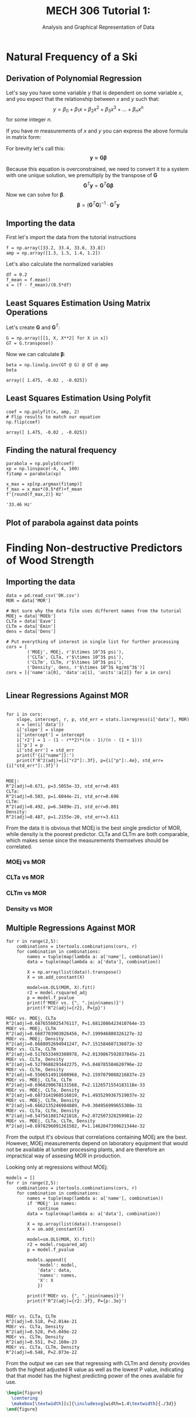 #+TITLE: MECH 306 Tutorial 1:
#+SUBTITLE: Analysis and Graphical Representation of Data

#+LATEX_HEADER: \definecolor{bg}{rgb}{0.95,0.95,0.95}
#+LATEX_HEADER: \setminted{frame=single,bgcolor=bg,samepage=true}
#+LATEX_HEADER: \makeatletter
#+LATEX_HEADER: \AtBeginEnvironment{minted}{\dontdofcolorbox}
#+LATEX_HEADER: \def\dontdofcolorbox{\renewcommand\fcolorbox[4][]{##4}}
#+LATEX_HEADER: \makeatother
#+LATEX_HEADER: \setlength{\parindent}{0pt}
#+LATEX_HEADER: \usepackage{float}
#+LATEX_HEADER: \usepackage{svg}
#+LATEX_HEADER: \usepackage{bm}

#+BEGIN_SRC ipython :session :exports none :results none
%matplotlib inline
%config InlineBackend.figure_format = 'svg'
import numpy as np
from scipy import stats
from matplotlib import pyplot as plt
from mpl_toolkits.mplot3d import Axes3D
import pandas as pd
import statsmodels.api as sm
import itertools
#+END_SRC
* Natural Frequency of a Ski
** Derivation of Polynomial Regression
Let's say you have some variable $y$ that is dependent on some variable $x$, and you expect that the relationship between $x$ and $y$ such that:
$$y = \beta_0 + \beta_1x + \beta_2x^2 + \beta_3x^3 + \ldots + \beta_nx^n$$
for some integer $n$.

If you have $m$ measurements of $x$ and $y$ you can express the above formula in matrix form:
\begin{align*}
\begin{bmatrix} y_1 \\ y_2 \\ y_3 \\ \vdots \\ y_m \end{bmatrix} &\approx
\begin{bmatrix}
\beta_0 + \beta_1x_1 + \beta_2x_1^2 + \beta_3x_1^3 + \ldots + \beta_nx_1^n \\
\beta_0 + \beta_1x_2 + \beta_2x_2^2 + \beta_3x_2^3 + \ldots + \beta_nx_2^n \\
\beta_0 + \beta_1x_3 + \beta_2x_3^2 + \beta_3x_3^3 + \ldots + \beta_nx_3^n \\
\vdots \\
\beta_0 + \beta_1x_m + \beta_2x_m^2 + \beta_3x_m^3 + \ldots + \beta_nx_m^n
\end{bmatrix} \\
&\approx
\begin{bmatrix}
1 & x_1 & x_1^2 & x_1^3 & \ldots & x_1^n \\
1 & x_2 & x_2^2 & x_2^3 & \ldots & x_2^n \\
1 & x_3 & x_3^2 & x_3^3 & \ldots & x_3^n \\
\multicolumn{6}{c}{$\vdots$} \\
1 & x_m & x_m^2 & x_m^3 & \ldots & x_m^n
\end{bmatrix}
\begin{bmatrix}
\beta_0 \\ \beta_1 \\ \beta_2 \\ \beta_3 \\ \vdots \\ \beta_n
\end{bmatrix}
\end{align*}
For brevity let's call this:
$$\mathbf{y} \approx \mathbf{G} \bm{\beta}$$

Because this equation is overconstrained, we need to convert it to a system with one unique solution, we premultiply by the transpose of $\mathbf{G}$
$$\mathbf{G}^T \mathbf{y} = \mathbf{G}^T \mathbf{G} \bm{\beta}$$
Now we can solve for $\bm{\beta}$.
$$\bm{\beta} = (\mathbf{G}^T \mathbf{G})^{-1} \cdot \mathbf{G}^T \mathbf{y}$$
** Importing the data
First let's import the data from the tutorial instructions
#+BEGIN_SRC ipython :session :exports code :results none
f = np.array([33.2, 33.4, 33.6, 33.8])
amp = np.array([1.3, 1.5, 1.4, 1.2])
#+END_SRC

Let's also calculate the normalized variables
#+BEGIN_SRC ipython :session :exports code :results none
df = 0.2
f_mean = f.mean()
x = (f - f_mean)/(0.5*df)
#+END_SRC
** Least Squares Estimation Using Matrix Operations
Let's create $\mathbf{G}$ and $\mathbf{G}^T$:
#+BEGIN_SRC ipython :session :exports code :results none
G = np.array([[1, X, X**2] for X in x])
GT = G.transpose()
#+END_SRC

Now we can calculate $\bm{\beta}$:
#+BEGIN_SRC ipython :session :exports both :results raw drawer
beta = np.linalg.inv(GT @ G) @ GT @ amp
beta
#+END_SRC

#+RESULTS:
:RESULTS:
# Out[49]:
: array([ 1.475, -0.02 , -0.025])
:END:
** Least Squares Estimation Using Polyfit
#+BEGIN_SRC ipython :session :exports both :results raw drawer
coef = np.polyfit(x, amp, 2)
# Flip results to match our equation
np.flip(coef)
#+END_SRC

#+RESULTS:
:RESULTS:
# Out[73]:
: array([ 1.475, -0.02 , -0.025])
:END:
** Finding the natural frequency
#+BEGIN_SRC ipython :session :exports both :results raw drawer
parabola = np.poly1d(coef)
xp = np.linspace(-4, 4, 100)
fitamp = parabola(xp)

x_max = xp[np.argmax(fitamp)]
f_max = x_max*(0.5*df)+f_mean
f'{round(f_max,2)} Hz'
#+END_SRC

#+RESULTS:
:RESULTS:
# Out[98]:
: '33.46 Hz'
:END:

** Plot of parabola against data points
#+BEGIN_SRC ipython :session :exports results :results raw drawer

plt.plot(xp, fitamp, c='r')

plt.scatter(x, amp)
plt.xlabel('Normalized frequency')
plt.ylabel('Amplitude/mm')
plt.show()

#+END_SRC

#+RESULTS:
:RESULTS:
# Out[89]:
[[file:./obipy-resources/DgDCZd.svg]]
:END:
* Finding Non-destructive Predictors of Wood Strength
** Importing the data
#+BEGIN_SRC ipython :session :exports code :results raw drawer
data = pd.read_csv('DK.csv')
MOR = data['MOR']

# Not sure why the data file uses different names from the tutorial
MOEj = data['MOEb']
CLTa = data['Eave']
CLTm = data['Emin']
dens = data['Dens']

# Put everything of interest in single list for further processing
cors = [
        ('MOEj', MOEj, r'$\times 10^3$ psi'),
        ('CLTa', CLTa, r'$\times 10^3$ psi'),
        ('CLTm', CLTm, r'$\times 10^3$ psi'),
        ('Density', dens, r'$\times 10^3$ kg/m$^3$')]
cors = [{'name':a[0], 'data':a[1], 'units':a[2]} for a in cors]

#+END_SRC

#+RESULTS:
:RESULTS:
# Out[307]:
:END:

** Linear Regressions Against MOR
#+BEGIN_SRC ipython :session :exports both :results output 

for i in cors:
    slope, intercept, r, p, std_err = stats.linregress(i['data'], MOR)
    n = len(i['data'])
    i['slope'] = slope
    i['intercept'] = intercept
    i['r2'] = 1 - (1 - r**2)*((n - 1)/(n - (1 + 1)))
    i['p'] = p
    i['std_err'] = std_err
    print(f'{i["name"]}:')
    print(f'R^2(adj)={i["r2"]:.3f}, p={i["p"]:.4e}, std_err={i["std_err"]:.3f}')

#+END_SRC

#+RESULTS:
: MOEj:
: R^2(adj)=0.671, p=3.5055e-33, std_err=0.403
: CLTa:
: R^2(adj)=0.503, p=1.6044e-21, std_err=0.696
: CLTm:
: R^2(adj)=0.492, p=6.3489e-21, std_err=0.801
: Density:
: R^2(adj)=0.487, p=1.2155e-20, std_err=3.611

From the data it is obvious that MOEj is the best single predictor of MOR, while density is the poorest predictor.
CLTa and CLTm are both comparable, which makes sense since the measurements themselves should be correlated.
#+BEGIN_SRC ipython :session :exports none :results none
def plot_single(name):
    cor = next(x for x in cors if x['name']==name)
    name = cor['name']
    units = cor['units']
    r2 = cor['r2']
    data = cor['data']
    intercept = cor['intercept']
    std_err = cor['std_err']
    slope = cor['slope']

    x_range = np.linspace(0.9*min(data), 1.1*max(data), 100)

    plt.suptitle(f'{name} vs MOR')
    r_bar_string = r'$\bar{R}$'

    plt.title(f'{r_bar_string}$^2 = {r2:.3f}$, $\sigma = {std_err:.3f}$', fontsize=10)
    plt.scatter(data, MOR)
    plt.plot(x_range, intercept + slope*x_range, 'r', label='best fit')
    plt.plot(x_range, intercept + (slope + std_err)*x_range, '--', color='orange', label='$+\sigma$ slope')
    plt.plot(x_range, intercept + (slope - std_err)*x_range, '--', color='lightgreen', label='$-\sigma$ slope')
    plt.xlabel(f'{name} [{units}]')
    plt.ylabel(r'MOR [$\times 10^6$psi]')
    plt.legend()
    plt.show()
#+END_SRC
*** MOEj vs MOR
#+BEGIN_SRC ipython :session :exports results :results raw drawer
plot_single('MOEj')
#+END_SRC
#+RESULTS:
:RESULTS:
# Out[422]:
[[file:./obipy-resources/ADNF8p.svg]]
:END:
*** CLTa vs MOR
#+BEGIN_SRC ipython :session :exports results :results raw drawer
plot_single('CLTa')
#+END_SRC

#+RESULTS:
:RESULTS:
# Out[384]:
[[file:./obipy-resources/ufyN2C.svg]]
:END:
*** CLTm vs MOR
#+BEGIN_SRC ipython :session :exports results :results raw drawer
plot_single('CLTm')
#+END_SRC

#+RESULTS:
:RESULTS:
# Out[385]:
[[file:./obipy-resources/LweBM5.svg]]
:END:
*** Density vs MOR
#+BEGIN_SRC ipython :session :exports results :results raw drawer
plot_single('Density')
#+END_SRC

#+RESULTS:
:RESULTS:
# Out[386]:
[[file:./obipy-resources/kD68An.svg]]
:END:
** Multiple Regressions Against MOR
#+BEGIN_SRC ipython :session :exports both :results output
for r in range(2,5):
    combinations = itertools.combinations(cors, r)
    for combination in combinations:
        names = tuple(map(lambda a: a['name'], combination))
        data = tuple(map(lambda a: a['data'], combination))
        
        X = np.array(list(data)).transpose()
        X = sm.add_constant(X)

        model=sm.OLS(MOR, X).fit()
        r2 = model.rsquared_adj
        p = model.f_pvalue
        print(f'MOEr vs. {", ".join(names)}')
        print(f'R^2(adj)={r2}, P={p}')
#+END_SRC

#+RESULTS:
#+begin_example
MOEr vs. MOEj, CLTa
R^2(adj)=0.6876556025476117, P=1.6812086423410764e-33
MOEr vs. MOEj, CLTm
R^2(adj)=0.6687703903026456, P=7.199946880326127e-32
MOEr vs. MOEj, Density
R^2(adj)=0.6688052694941247, P=7.151584607136872e-32
MOEr vs. CLTa, CLTm
R^2(adj)=0.5176533493308978, P=2.0139867592037845e-21
MOEr vs. CLTa, Density
R^2(adj)=0.5279688293442275, P=5.048785504620796e-22
MOEr vs. CLTm, Density
R^2(adj)=0.5506514911600968, P=2.1597079088216837e-23
MOEr vs. MOEj, CLTa, CLTm
R^2(adj)=0.6968290678131568, P=2.1126571554183118e-33
MOEr vs. MOEj, CLTa, Density
R^2(adj)=0.6873141960516819, P=1.4935299367519037e-32
MOEr vs. MOEj, CLTm, Density
R^2(adj)=0.6662135246984889, P=9.304956999655308e-31
MOEr vs. CLTa, CLTm, Density
R^2(adj)=0.5475618817421818, P=2.072507328259981e-22
MOEr vs. MOEj, CLTa, CLTm, Density
R^2(adj)=0.6978296091261502, P=1.1462047399621344e-32
#+end_example

From the output it's obvious that correlations containing MOEj are the best.
However, MOEj measurements depend on laboratory equipment that would not be available at lumber processing plants, and are therefore an impractical way of assesing MOR in production.

Looking only at regressions without MOEj:
#+BEGIN_SRC ipython :session :exports both :results output
models = []
for r in range(2,5):
    combinations = itertools.combinations(cors, r)
    for combination in combinations:
        names = tuple(map(lambda a: a['name'], combination))
        if 'MOEj' in names:
            continue
        data = tuple(map(lambda a: a['data'], combination))
        
        X = np.array(list(data)).transpose()
        X = sm.add_constant(X)

        model=sm.OLS(MOR, X).fit()
        r2 = model.rsquared_adj
        p = model.f_pvalue

        models.append({
            'model': model,
            'data': data,
            'names': names,
            'X': X
            })

        print(f'MOEr vs. {", ".join(names)}')
        print(f'R^2(adj)={r2:.3f}, P={p:.3e}')

#+END_SRC

#+RESULTS:
: MOEr vs. CLTa, CLTm
: R^2(adj)=0.518, P=2.014e-21
: MOEr vs. CLTa, Density
: R^2(adj)=0.528, P=5.049e-22
: MOEr vs. CLTm, Density
: R^2(adj)=0.551, P=2.160e-23
: MOEr vs. CLTa, CLTm, Density
: R^2(adj)=0.548, P=2.073e-22

From the output we can see that regressing with CLTm and density provides both the highest adjusted R value as well as the lowest P value, indicating that that model has the highest predicting power of the ones available for use.

#+BEGIN_SRC ipython :session :exports none :results none

model_dict = next(x for x in models if x['names']==('CLTm', 'Density'))
model = model_dict['model']
cltm = model_dict['data'][0]
density = model_dict['data'][1]
X = model_dict['X']

xx1, xx2 = np.meshgrid(np.linspace(cltm.min(), cltm.max(), 100),
                       np.linspace(density.min(), density.max()))
Z = model.params[0] + model.params[1]*xx1 + model.params[2]*xx2

fig = plt.figure(figsize=(12, 8))
ax = Axes3D(fig, azim=-115, elev=15)
surf = ax.plot_surface(xx1, xx2, Z,
                       cmap=plt.cm.RdBu_r,
                       alpha=0.6,
                       linewidth=0,
                       label='best fit')
# Hack to make the legend work
surf._facecolors2d = surf._facecolors3d
surf._edgecolors2d = surf._edgecolors3d

resid = MOR - model.predict(X)
ax.scatter(cltm[resid>=0], density[resid>=0], MOR[resid>=0],
           color='black', alpha=1.0, facecolor='white', label='points above best fit')
ax.scatter(cltm[resid<0], density[resid<0], MOR[resid<0],
           color='black', alpha=1.0, label='points below best fit')

x_label = r'CLTm [$\times 10^3$ psi]'
y_label = r'Density [$\times 10^3$ kg/m^3]'
z_label = r'MOR [$\times 10^6$ psi]'
ax.set_xlabel(x_label)
ax.set_ylabel(y_label)
ax.set_zlabel(z_label)
plt.legend(loc='lower center')
plt.savefig("3d.svg")
#+END_SRC

#+COMMENT: Ghetto hack to make the plot appear bigger
#+BEGIN_SRC latex
\begin{figure}
  \centering
  \makebox[\textwidth][c]{\includesvg[width=1.4\textwidth]{./3d}}
\end{figure}
#+END_SRC
